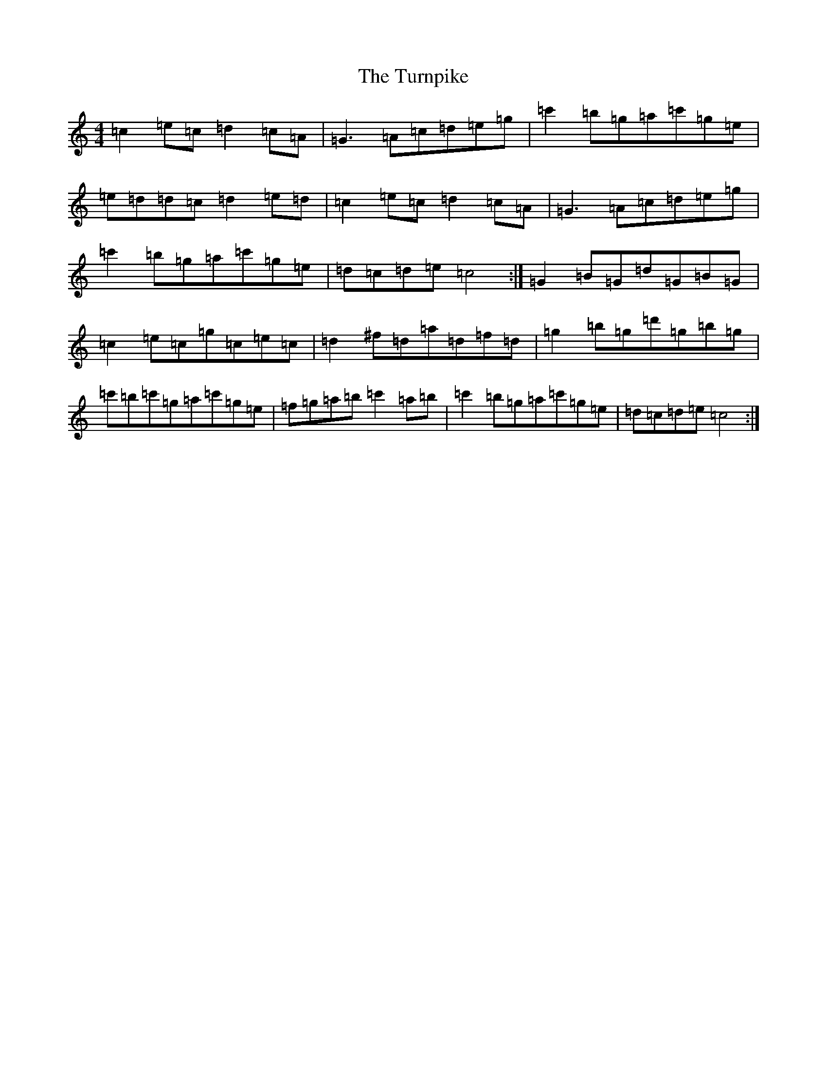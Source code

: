 X: 21722
T: Turnpike, The
S: https://thesession.org/tunes/917#setting917
Z: A Major
R: reel
M:4/4
L:1/8
K: C Major
=c2=e=c=d2=c=A|=G3=A=c=d=e=g|=c'2=b=g=a=c'=g=e|=e=d=d=c=d2=e=d|=c2=e=c=d2=c=A|=G3=A=c=d=e=g|=c'2=b=g=a=c'=g=e|=d=c=d=e=c4:|=G2=B=G=d=G=B=G|=c2=e=c=g=c=e=c|=d2^f=d=a=d=f=d|=g2=b=g=d'=g=b=g|=c'=b=c'=g=a=c'=g=e|=f=g=a=b=c'2=a=b|=c'2=b=g=a=c'=g=e|=d=c=d=e=c4:|